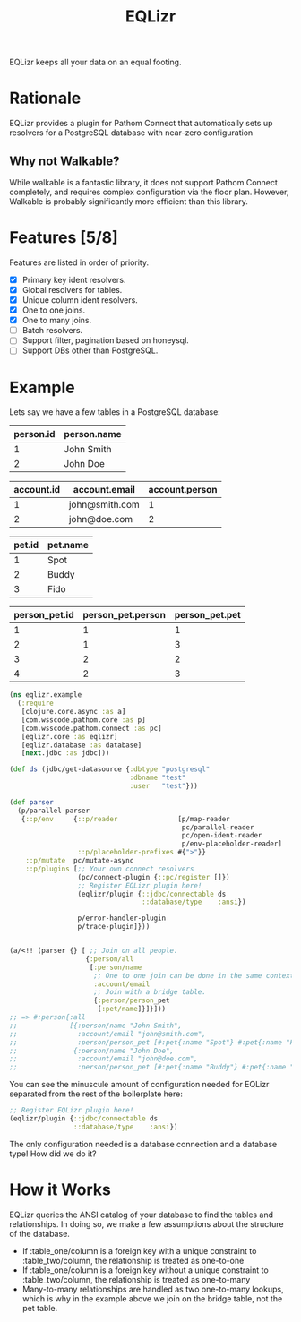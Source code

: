 #+TITLE: EQLizr
#+OPTIONS: ^:nil

EQLizr keeps all your data on an equal footing.

* Rationale
EQLizr provides a plugin for Pathom Connect that automatically sets up resolvers
for a PostgreSQL database with near-zero configuration
** Why not Walkable?
While walkable is a fantastic library, it does not support Pathom Connect
completely, and requires complex configuration via the floor plan. However,
Walkable is probably significantly more efficient than this library.

* Features [5/8]
Features are listed in order of priority.
- [X] Primary key ident resolvers.
- [X] Global resolvers for tables.
- [X] Unique column ident resolvers.
- [X] One to one joins.
- [X] One to many joins.
- [ ] Batch resolvers.
- [ ] Support filter, pagination based on honeysql.
- [ ] Support DBs other than PostgreSQL.

* Example
Lets say we have a few tables in a PostgreSQL database:

| person.id | person.name |
|-----------+-------------|
|         1 | John Smith  |
|         2 | John Doe


| account.id | account.email  | account.person |
|------------+----------------+----------------|
|          1 | john@smith.com |              1 |
|          2 | john@doe.com   |              2 |


| pet.id | pet.name |
|--------+----------|
|      1 | Spot     |
|      2 | Buddy    |
|      3 | Fido     |


| person_pet.id  | person_pet.person  | person_pet.pet  |
|----------------+--------------------+-----------------|
|              1 |                  1 |               1 |
|              2 |                  1 |               3 |
|              3 |                  2 |               2 |
|              4 |                  2 |               3 |



#+begin_src clojure
    (ns eqlizr.example
      (:require
       [clojure.core.async :as a]
       [com.wsscode.pathom.core :as p]
       [com.wsscode.pathom.connect :as pc]
       [eqlizr.core :as eqlizr]
       [eqlizr.database :as database]
       [next.jdbc :as jdbc]))

    (def ds (jdbc/get-datasource {:dbtype "postgresql"
                                  :dbname "test"
                                  :user   "test"}))

    (def parser
      (p/parallel-parser
       {::p/env     {::p/reader               [p/map-reader
                                               pc/parallel-reader
                                               pc/open-ident-reader
                                               p/env-placeholder-reader]
                     ::p/placeholder-prefixes #{">"}}
        ::p/mutate  pc/mutate-async
        ::p/plugins [;; Your own connect resolvers
                     (pc/connect-plugin {::pc/register []})
                     ;; Register EQLizr plugin here!
                     (eqlizr/plugin {::jdbc/connectable ds
                                     ::database/type    :ansi})
                   
                     p/error-handler-plugin
                     p/trace-plugin]}))


    (a/<!! (parser {} [ ;; Join on all people.
                       {:person/all
                        [:person/name
                         ;; One to one join can be done in the same context!
                         :account/email
                         ;; Join with a bridge table.
                         {:person/person_pet
                          [:pet/name]}]}]))
    ;; => #:person{:all
    ;;             [{:person/name "John Smith",
    ;;               :account/email "john@smith.com",
    ;;               :person/person_pet [#:pet{:name "Spot"} #:pet{:name "Fido"}]}
    ;;              {:person/name "John Doe",
    ;;               :account/email "john@doe.com",
    ;;               :person/person_pet [#:pet{:name "Buddy"} #:pet{:name "Fido"}]}]}
#+end_src

You can see the minuscule amount of configuration needed for EQLizr separated
from the rest of the boilerplate here:

#+begin_src clojure
  ;; Register EQLizr plugin here!
  (eqlizr/plugin {::jdbc/connectable ds
                  ::database/type    :ansi})
#+end_src

The only configuration needed is a database connection and a database type! How
did we do it?

* How it Works

EQLizr queries the ANSI catalog of your database to find the tables and
relationships. In doing so, we make a few assumptions about the structure of the
database.

- If :table_one/column is a foreign key with a unique constraint to
  :table_two/column, the relationship is treated as one-to-one
- If :table_one/column is a foreign key without a unique constraint to
  :table_two/column, the relationship is treated as one-to-many
- Many-to-many relationships are handled as two one-to-many lookups, which is
  why in the example above we join on the bridge table, not the pet table.
